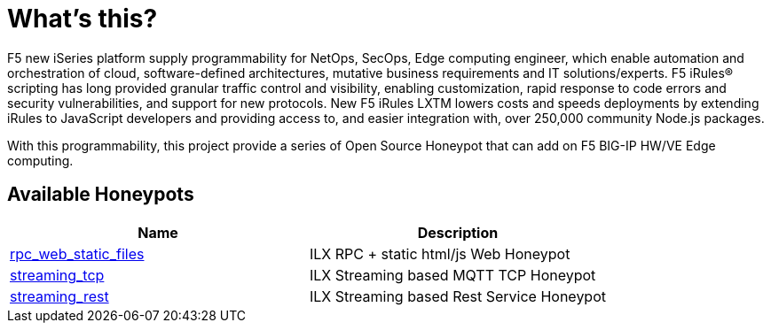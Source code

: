 = What's this?

F5 new iSeries platform supply programmability for NetOps, SecOps, Edge computing engineer, which enable automation and orchestration of cloud, software-defined architectures, mutative business requirements and IT solutions/experts. F5 iRules® scripting has long provided granular traffic control and visibility, enabling customization, rapid response to code errors and security vulnerabilities, and support for new protocols. New F5 iRules LXTM lowers costs and speeds deployments by extending iRules to JavaScript developers and providing access to, and easier integration with, over 250,000 community Node.js packages.

With this programmability, this project provide a series of Open Source Honeypot that can add on F5 BIG-IP HW/VE Edge computing.

== Available Honeypots

|===
|Name |Description 

|link:rpc_web_static_files/README.adoc[rpc_web_static_files]
|ILX RPC + static html/js Web Honeypot

|link:streaming_tcp/README.adoc[streaming_tcp]
|ILX Streaming based MQTT TCP Honeypot

|link:streaming_rest/README.adoc[streaming_rest]
|ILX Streaming based Rest Service Honeypot

|===

